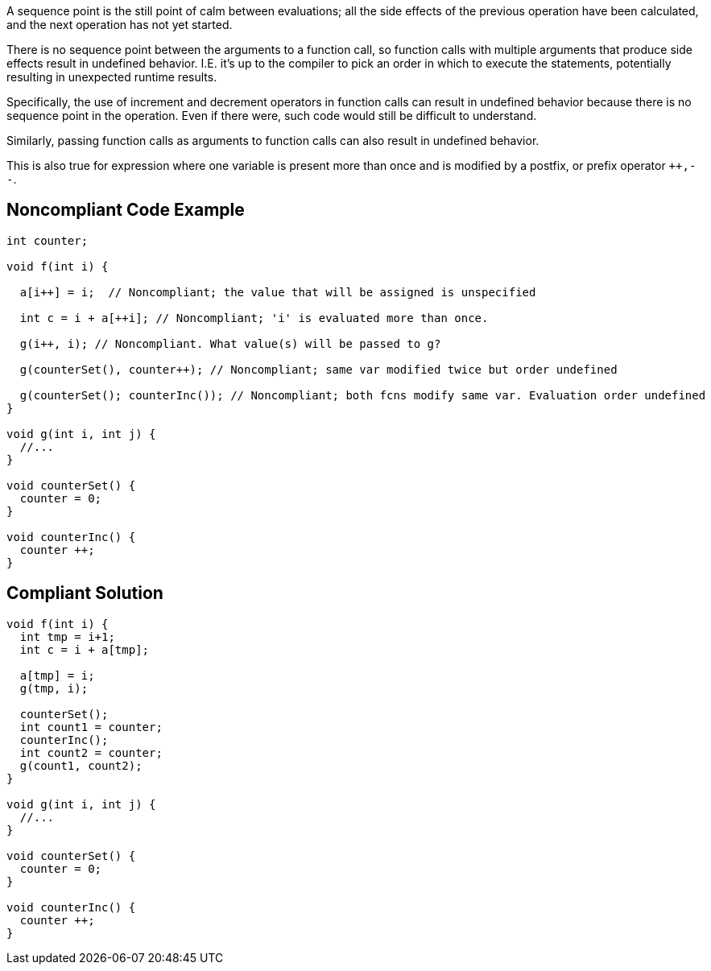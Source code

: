 A sequence point is the still point of calm between evaluations; all the side effects of the previous operation have been calculated, and the next operation has not yet started.


There is no sequence point between the arguments to a function call, so function calls with multiple arguments that produce side effects result in undefined behavior. I.E. it's up to the compiler to pick an order in which to execute the statements, potentially resulting in unexpected runtime results.


Specifically, the use of increment and decrement operators in function calls can result in undefined behavior because there is no sequence point in the operation. Even if there were, such code would still be difficult to understand.


Similarly, passing function calls as arguments to function calls can also result in undefined behavior.


This is also true for expression where one variable is present more than once and is modified by a postfix, or prefix operator ``{plus}{plus},--``.


== Noncompliant Code Example

[source,text]
----
int counter;

void f(int i) {

  a[i++] = i;  // Noncompliant; the value that will be assigned is unspecified

  int c = i + a[++i]; // Noncompliant; 'i' is evaluated more than once.

  g(i++, i); // Noncompliant. What value(s) will be passed to g?

  g(counterSet(), counter++); // Noncompliant; same var modified twice but order undefined

  g(counterSet(); counterInc()); // Noncompliant; both fcns modify same var. Evaluation order undefined
}

void g(int i, int j) {
  //...
}

void counterSet() {
  counter = 0;
}

void counterInc() {
  counter ++;
}
----


== Compliant Solution

----
void f(int i) {
  int tmp = i+1;
  int c = i + a[tmp];

  a[tmp] = i;
  g(tmp, i);

  counterSet();
  int count1 = counter;
  counterInc();
  int count2 = counter;
  g(count1, count2);
}

void g(int i, int j) {
  //...
}

void counterSet() {
  counter = 0;
}

void counterInc() {
  counter ++;
}
----


